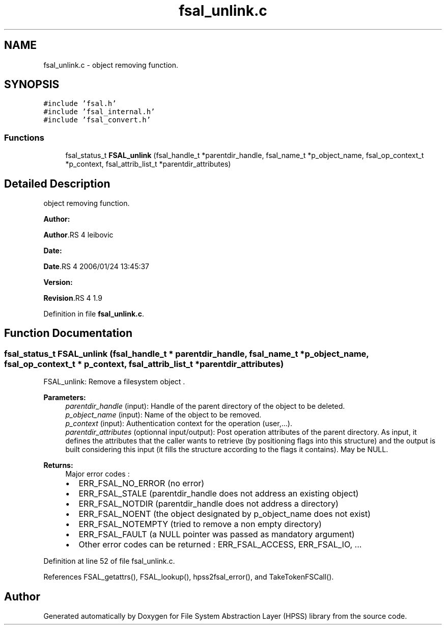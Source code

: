 .TH "fsal_unlink.c" 3 "31 Mar 2009" "Version 0.2" "File System Abstraction Layer (HPSS) library" \" -*- nroff -*-
.ad l
.nh
.SH NAME
fsal_unlink.c \- object removing function.  

.PP
.SH SYNOPSIS
.br
.PP
\fC#include 'fsal.h'\fP
.br
\fC#include 'fsal_internal.h'\fP
.br
\fC#include 'fsal_convert.h'\fP
.br

.SS "Functions"

.in +1c
.ti -1c
.RI "fsal_status_t \fBFSAL_unlink\fP (fsal_handle_t *parentdir_handle, fsal_name_t *p_object_name, fsal_op_context_t *p_context, fsal_attrib_list_t *parentdir_attributes)"
.br
.in -1c
.SH "Detailed Description"
.PP 
object removing function. 

\fBAuthor:\fP
.RS 4
.RE
.PP
\fBAuthor\fP.RS 4
leibovic 
.RE
.PP
\fBDate:\fP
.RS 4
.RE
.PP
\fBDate\fP.RS 4
2006/01/24 13:45:37 
.RE
.PP
\fBVersion:\fP
.RS 4
.RE
.PP
\fBRevision\fP.RS 4
1.9 
.RE
.PP

.PP
Definition in file \fBfsal_unlink.c\fP.
.SH "Function Documentation"
.PP 
.SS "fsal_status_t FSAL_unlink (fsal_handle_t * parentdir_handle, fsal_name_t * p_object_name, fsal_op_context_t * p_context, fsal_attrib_list_t * parentdir_attributes)"
.PP
FSAL_unlink: Remove a filesystem object .
.PP
\fBParameters:\fP
.RS 4
\fIparentdir_handle\fP (input): Handle of the parent directory of the object to be deleted. 
.br
\fIp_object_name\fP (input): Name of the object to be removed. 
.br
\fIp_context\fP (input): Authentication context for the operation (user,...). 
.br
\fIparentdir_attributes\fP (optionnal input/output): Post operation attributes of the parent directory. As input, it defines the attributes that the caller wants to retrieve (by positioning flags into this structure) and the output is built considering this input (it fills the structure according to the flags it contains). May be NULL.
.RE
.PP
\fBReturns:\fP
.RS 4
Major error codes :
.IP "\(bu" 2
ERR_FSAL_NO_ERROR (no error)
.IP "\(bu" 2
ERR_FSAL_STALE (parentdir_handle does not address an existing object)
.IP "\(bu" 2
ERR_FSAL_NOTDIR (parentdir_handle does not address a directory)
.IP "\(bu" 2
ERR_FSAL_NOENT (the object designated by p_object_name does not exist)
.IP "\(bu" 2
ERR_FSAL_NOTEMPTY (tried to remove a non empty directory)
.IP "\(bu" 2
ERR_FSAL_FAULT (a NULL pointer was passed as mandatory argument)
.IP "\(bu" 2
Other error codes can be returned : ERR_FSAL_ACCESS, ERR_FSAL_IO, ... 
.PP
.RE
.PP

.PP
Definition at line 52 of file fsal_unlink.c.
.PP
References FSAL_getattrs(), FSAL_lookup(), hpss2fsal_error(), and TakeTokenFSCall().
.SH "Author"
.PP 
Generated automatically by Doxygen for File System Abstraction Layer (HPSS) library from the source code.
